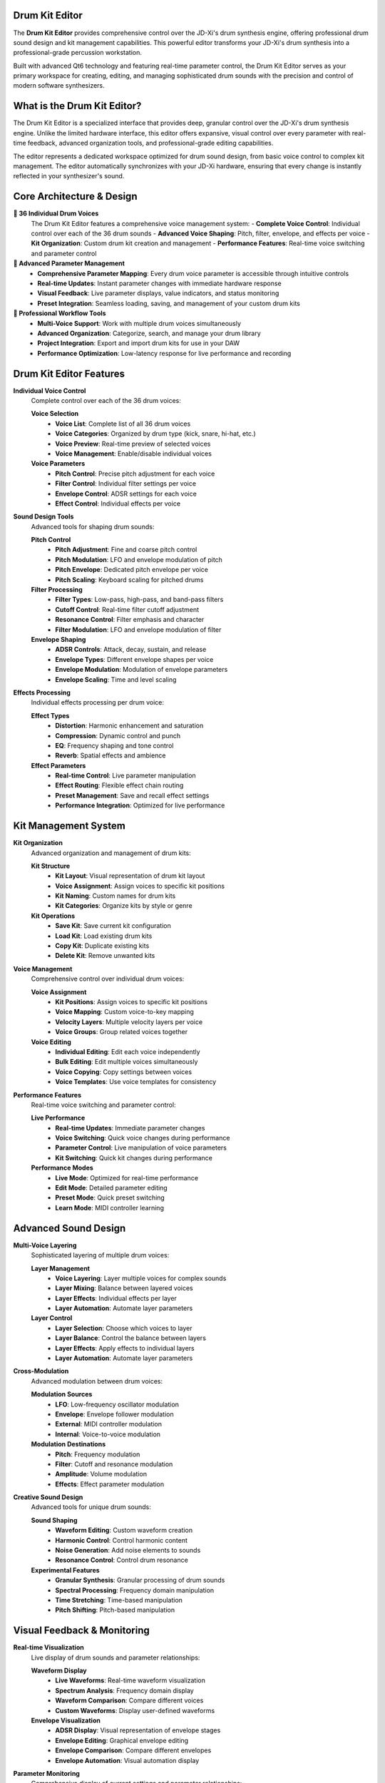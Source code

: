 Drum Kit Editor
===============

The **Drum Kit Editor** provides comprehensive control over the JD-Xi's drum synthesis engine, offering professional drum sound design and kit management capabilities. This powerful editor transforms your JD-Xi's drum synthesis into a professional-grade percussion workstation.

Built with advanced Qt6 technology and featuring real-time parameter control, the Drum Kit Editor serves as your primary workspace for creating, editing, and managing sophisticated drum sounds with the precision and control of modern software synthesizers.

What is the Drum Kit Editor?
============================

The Drum Kit Editor is a specialized interface that provides deep, granular control over the JD-Xi's drum synthesis engine. Unlike the limited hardware interface, this editor offers expansive, visual control over every parameter with real-time feedback, advanced organization tools, and professional-grade editing capabilities.

The editor represents a dedicated workspace optimized for drum sound design, from basic voice control to complex kit management. The editor automatically synchronizes with your JD-Xi hardware, ensuring that every change is instantly reflected in your synthesizer's sound.

Core Architecture & Design
===========================

**🥁 36 Individual Drum Voices**
   The Drum Kit Editor features a comprehensive voice management system:
   - **Complete Voice Control**: Individual control over each of the 36 drum sounds
   - **Advanced Voice Shaping**: Pitch, filter, envelope, and effects per voice
   - **Kit Organization**: Custom drum kit creation and management
   - **Performance Features**: Real-time voice switching and parameter control

**🎹 Advanced Parameter Management**
   - **Comprehensive Parameter Mapping**: Every drum voice parameter is accessible through intuitive controls
   - **Real-time Updates**: Instant parameter changes with immediate hardware response
   - **Visual Feedback**: Live parameter displays, value indicators, and status monitoring
   - **Preset Integration**: Seamless loading, saving, and management of your custom drum kits

**🎵 Professional Workflow Tools**
   - **Multi-Voice Support**: Work with multiple drum voices simultaneously
   - **Advanced Organization**: Categorize, search, and manage your drum library
   - **Project Integration**: Export and import drum kits for use in your DAW
   - **Performance Optimization**: Low-latency response for live performance and recording

Drum Kit Editor Features
========================

**Individual Voice Control**
   Complete control over each of the 36 drum voices:

   **Voice Selection**
      - **Voice List**: Complete list of all 36 drum voices
      - **Voice Categories**: Organized by drum type (kick, snare, hi-hat, etc.)
      - **Voice Preview**: Real-time preview of selected voices
      - **Voice Management**: Enable/disable individual voices

   **Voice Parameters**
      - **Pitch Control**: Precise pitch adjustment for each voice
      - **Filter Control**: Individual filter settings per voice
      - **Envelope Control**: ADSR settings for each voice
      - **Effect Control**: Individual effects per voice

**Sound Design Tools**
   Advanced tools for shaping drum sounds:

   **Pitch Control**
      - **Pitch Adjustment**: Fine and coarse pitch control
      - **Pitch Modulation**: LFO and envelope modulation of pitch
      - **Pitch Envelope**: Dedicated pitch envelope per voice
      - **Pitch Scaling**: Keyboard scaling for pitched drums

   **Filter Processing**
      - **Filter Types**: Low-pass, high-pass, and band-pass filters
      - **Cutoff Control**: Real-time filter cutoff adjustment
      - **Resonance Control**: Filter emphasis and character
      - **Filter Modulation**: LFO and envelope modulation of filter

   **Envelope Shaping**
      - **ADSR Controls**: Attack, decay, sustain, and release
      - **Envelope Types**: Different envelope shapes per voice
      - **Envelope Modulation**: Modulation of envelope parameters
      - **Envelope Scaling**: Time and level scaling

**Effects Processing**
   Individual effects processing per drum voice:

   **Effect Types**
      - **Distortion**: Harmonic enhancement and saturation
      - **Compression**: Dynamic control and punch
      - **EQ**: Frequency shaping and tone control
      - **Reverb**: Spatial effects and ambience

   **Effect Parameters**
      - **Real-time Control**: Live parameter manipulation
      - **Effect Routing**: Flexible effect chain routing
      - **Preset Management**: Save and recall effect settings
      - **Performance Integration**: Optimized for live performance

Kit Management System
=====================

**Kit Organization**
   Advanced organization and management of drum kits:

   **Kit Structure**
      - **Kit Layout**: Visual representation of drum kit layout
      - **Voice Assignment**: Assign voices to specific kit positions
      - **Kit Naming**: Custom names for drum kits
      - **Kit Categories**: Organize kits by style or genre

   **Kit Operations**
      - **Save Kit**: Save current kit configuration
      - **Load Kit**: Load existing drum kits
      - **Copy Kit**: Duplicate existing kits
      - **Delete Kit**: Remove unwanted kits

**Voice Management**
   Comprehensive control over individual drum voices:

   **Voice Assignment**
      - **Kit Positions**: Assign voices to specific kit positions
      - **Voice Mapping**: Custom voice-to-key mapping
      - **Velocity Layers**: Multiple velocity layers per voice
      - **Voice Groups**: Group related voices together

   **Voice Editing**
      - **Individual Editing**: Edit each voice independently
      - **Bulk Editing**: Edit multiple voices simultaneously
      - **Voice Copying**: Copy settings between voices
      - **Voice Templates**: Use voice templates for consistency

**Performance Features**
   Real-time voice switching and parameter control:

   **Live Performance**
      - **Real-time Updates**: Immediate parameter changes
      - **Voice Switching**: Quick voice changes during performance
      - **Parameter Control**: Live manipulation of voice parameters
      - **Kit Switching**: Quick kit changes during performance

   **Performance Modes**
      - **Live Mode**: Optimized for real-time performance
      - **Edit Mode**: Detailed parameter editing
      - **Preset Mode**: Quick preset switching
      - **Learn Mode**: MIDI controller learning

Advanced Sound Design
=====================

**Multi-Voice Layering**
   Sophisticated layering of multiple drum voices:

   **Layer Management**
      - **Voice Layering**: Layer multiple voices for complex sounds
      - **Layer Mixing**: Balance between layered voices
      - **Layer Effects**: Individual effects per layer
      - **Layer Automation**: Automate layer parameters

   **Layer Control**
      - **Layer Selection**: Choose which voices to layer
      - **Layer Balance**: Control the balance between layers
      - **Layer Effects**: Apply effects to individual layers
      - **Layer Automation**: Automate layer parameters

**Cross-Modulation**
   Advanced modulation between drum voices:

   **Modulation Sources**
      - **LFO**: Low-frequency oscillator modulation
      - **Envelope**: Envelope follower modulation
      - **External**: MIDI controller modulation
      - **Internal**: Voice-to-voice modulation

   **Modulation Destinations**
      - **Pitch**: Frequency modulation
      - **Filter**: Cutoff and resonance modulation
      - **Amplitude**: Volume modulation
      - **Effects**: Effect parameter modulation

**Creative Sound Design**
   Advanced tools for unique drum sounds:

   **Sound Shaping**
      - **Waveform Editing**: Custom waveform creation
      - **Harmonic Control**: Control harmonic content
      - **Noise Generation**: Add noise elements to sounds
      - **Resonance Control**: Control drum resonance

   **Experimental Features**
      - **Granular Synthesis**: Granular processing of drum sounds
      - **Spectral Processing**: Frequency domain manipulation
      - **Time Stretching**: Time-based manipulation
      - **Pitch Shifting**: Pitch-based manipulation

Visual Feedback & Monitoring
============================

**Real-time Visualization**
   Live display of drum sounds and parameter relationships:

   **Waveform Display**
      - **Live Waveforms**: Real-time waveform visualization
      - **Spectrum Analysis**: Frequency domain display
      - **Waveform Comparison**: Compare different voices
      - **Custom Waveforms**: Display user-defined waveforms

   **Envelope Visualization**
      - **ADSR Display**: Visual representation of envelope stages
      - **Envelope Editing**: Graphical envelope editing
      - **Envelope Comparison**: Compare different envelopes
      - **Envelope Automation**: Visual automation display

**Parameter Monitoring**
   Comprehensive display of current settings and parameter relationships:

   **Value Displays**
      - **Numerical Values**: Precise parameter values
      - **Bar Graphs**: Visual parameter levels
      - **Meters**: Real-time level monitoring
      - **Status Indicators**: Parameter state indicators

   **Relationship Display**
      - **Modulation Matrix**: Visual modulation routing
      - **Signal Flow**: Audio signal path display
      - **Parameter Dependencies**: Show parameter relationships
      - **Effect Chain**: Visual effects routing

Getting Started with Drum Kit Editor
====================================

**Initial Setup**
   1. **Launch Drum Kit Editor**: Open the Drum Kit Editor from the main interface
   2. **Load a Kit**: Start with a factory drum kit to understand the interface
   3. **Explore Voices**: Familiarize yourself with the available drum voices
   4. **Test Your Changes**: Play notes using the virtual keyboard or MIDI controller

**Basic Workflow**
   1. **Choose a Voice**: Select a drum voice to edit
   2. **Adjust Parameters**: Use sliders, knobs, and controls to modify settings
   3. **Test Your Changes**: Play the voice to hear your modifications
   4. **Save Your Work**: Use the kit management system to save your creations

**Advanced Techniques**
   - **Voice Layering**: Layer multiple voices for complex sounds
   - **Cross-Modulation**: Create modulation relationships between voices
   - **Kit Organization**: Organize your drum kits by style or genre
   - **Performance Integration**: Optimize the interface for live performance

**Tips for Effective Drum Sound Design**
   - **Start Simple**: Begin with basic voices and simple parameters
   - **Use Layering**: Layer multiple voices for rich, complex sounds
   - **Experiment with Modulation**: Try different modulation sources and destinations
   - **Save Frequently**: Save your work regularly to avoid losing changes

The Drum Kit Editor transforms your Roland JD-Xi's drum synthesis capabilities into a professional-grade percussion workstation, providing the tools and interface you need to create, edit, and manage sophisticated drum sounds with the precision and control of modern software synthesizers.

.. figure:: images/jdxi-drum-kit.png
   :alt: Drum Kit Editor - 36 Voice Control
   :width: 60%

   Drum Kit Editor - 36 Voice Control
